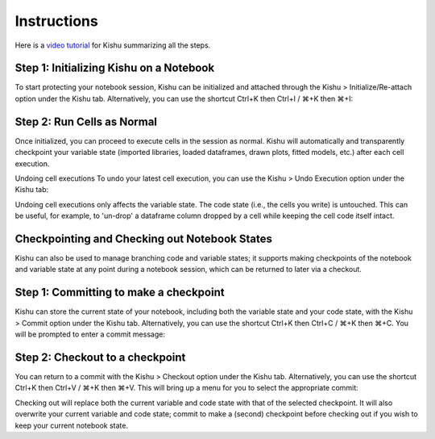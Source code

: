 Instructions
========================
Here is a `video tutorial <https://youtu.be/LXg-q0yMCiw>`_ for Kishu summarizing all the steps.

Step 1: Initializing Kishu on a Notebook
-----

To start protecting your notebook session, Kishu can be initialized and attached through the Kishu > Initialize/Re-attach option under the Kishu tab. Alternatively, you can use the shortcut Ctrl+K then Ctrl+I / ⌘+K then ⌘+I:

.. image:: ../images/init_clip.gif
  :align: center
  :width: 960

Step 2: Run Cells as Normal
-----

Once initialized, you can proceed to execute cells in the session as normal. Kishu will automatically and transparently checkpoint your variable state (imported libraries, loaded dataframes, drawn plots, fitted models, etc.) after each cell execution.

.. image:: docs/images/run_cells.gif
  :align: center
  :width: 960

Undoing cell executions
To undo your latest cell execution, you can use the Kishu > Undo Execution option under the Kishu tab:

.. image:: ../images/undo_clip.gif
  :align: center
  :width: 960

Undoing cell executions only affects the variable state. The code state (i.e., the cells you write) is untouched. This can be useful, for example, to 'un-drop' a dataframe column dropped by a cell while keeping the cell code itself intact.

Checkpointing and Checking out Notebook States
-----

Kishu can also be used to manage branching code and variable states; it supports making checkpoints of the notebook and variable state at any point during a notebook session, which can be returned to later via a checkout.

Step 1: Committing to make a checkpoint
-----
  
Kishu can store the current state of your notebook, including both the variable state and your code state, with the Kishu > Commit option under the Kishu tab. Alternatively, you can use the shortcut Ctrl+K then Ctrl+C / ⌘+K then ⌘+C. You will be prompted to enter a commit message:

.. image:: ../images/checkpoint_clip.gif
  :align: center
  :width: 960

Step 2: Checkout to a checkpoint
-----

You can return to a commit with the Kishu > Checkout option under the Kishu tab. Alternatively, you can use the shortcut Ctrl+K then Ctrl+V / ⌘+K then ⌘+V. This will bring up a menu for you to select the appropriate commit:

.. image:: ../images/checkout_clip.gif
  :align: center
  :width: 960

Checking out will replace both the current variable and code state with that of the selected checkpoint. It will also overwrite your current variable and code state; commit to make a (second) checkpoint before checking out if you wish to keep your current notebook state.
